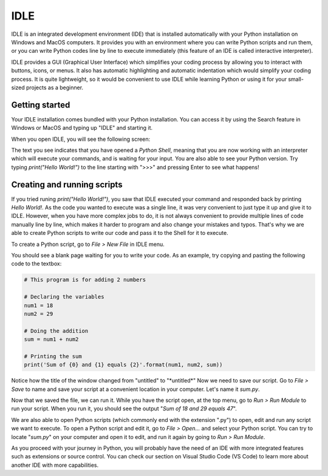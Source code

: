 IDLE
====

IDLE is an integrated development environment (IDE) that is installed automatically with your Python installation on Windows and MacOS computers. It provides you with an environment where you can write Python scripts and run them, or you can write Python codes line by line to execute immediately (this feature of an IDE is called interactive interpreter). 

IDLE provides a GUI (Graphical User Interface) which simplifies your coding process by allowing you to interact with buttons, icons, or menus. It also has automatic highlighting and automatic indentation which would simplify your coding process. It is quite lightweight, so it would be convenient to use IDLE while learning Python or using it for your small-sized projects as a beginner. 

Getting started
---------------

Your IDLE installation comes bundled with your Python installation. You can access it by using the Search feature in Windows or MacOS and typing up "IDLE" and starting it. 

When you open IDLE, you will see the following screen:

.. tab-set::

   .. tab-item:: Windows

        .. image:: images/idle_windows1.png
           :width: 550
           :align: center
           :alt: IDLE Shell

   .. tab-item:: MacOS

        .. image:: images/idle_mac1.png
           :width: 550
           :align: center
           :alt: IDLE Shell


The text you see indicates that you have opened a *Python Shell*, meaning that you are now working with an interpreter which will execute your commands, and is waiting for your input. You are also able to see your Python version. Try typing *print("Hello World!")* to the line starting with ">>>" and pressing Enter to see what happens!

Creating and running scripts
----------------------------

If you tried runing *print("Hello World!")*, you saw that IDLE executed your command and responded back by printing *Hello World!*. As the code you wanted to execute was a single line, it was very convenient to just type it up and give it to IDLE. However, when you have more complex jobs to do, it is not always convenient to provide multiple lines of code manually line by line, which makes it harder to program and also change your mistakes and typos. That's why we are able to create Python scripts to write our code and pass it to the Shell for it to execute. 

To create a Python script, go to *File > New File* in IDLE menu. 

.. tab-set::

   .. tab-item:: Windows

        .. image:: images/idle_windows2.png
           :width: 550
           :align: center
           :alt: IDLE Shell

   .. tab-item:: MacOS

        .. image:: images/idle_mac2.png
           :width: 450
           :align: center
           :alt: IDLE Shell


You should see a blank page waiting for you to write your code. As an example, try copying and pasting the following code to the textbox:


.. code-block:: Python

    # This program is for adding 2 numbers

    # Declaring the variables
    num1 = 18
    num2 = 29

    # Doing the addition
    sum = num1 + num2

    # Printing the sum
    print('Sum of {0} and {1} equals {2}'.format(num1, num2, sum))


.. tab-set::

   .. tab-item:: Windows

        .. image:: images/idle_windows3.png
           :width: 550
           :align: center
           :alt: IDLE Shell

   .. tab-item:: MacOS

        .. image:: images/idle_mac3.png
           :width: 550
           :align: center
           :alt: IDLE Shell

Notice how the title of the window changed from "untitled" to "\*untitled\*" Now we need to save our script. Go to *File > Save* to name and save your script at a convenient location in your computer. Let's name it *sum.py*.

.. tab-set::

   .. tab-item:: Windows

        .. image:: images/idle_windows4.png
           :width: 550
           :align: center
           :alt: IDLE Shell

   .. tab-item:: MacOS

        .. image:: images/idle_mac4.png
           :width: 550
           :align: center
           :alt: IDLE Shell


Now that we saved the file, we can run it. While you have the script open, at the top menu, go to *Run > Run Module* to run your script. When you run it, you should see the output "*Sum of 18 and 29 equals 47*".

We are also able to open Python scripts (which commonly end with the extension ".py") to open, edit and run any script we want to execute. To open a Python script and edit it, go to *File > Open...* and select your Python script. You can try to locate "*sum.py*" on your computer and open it to edit, and run it again by going to *Run > Run Module*. 

As you proceed with your journey in Python, you will probably have the need of an IDE with more integrated features such as extensions or source control. You can check our section on Visual Studio Code (VS Code) to learn more about another IDE with more capabilities.
